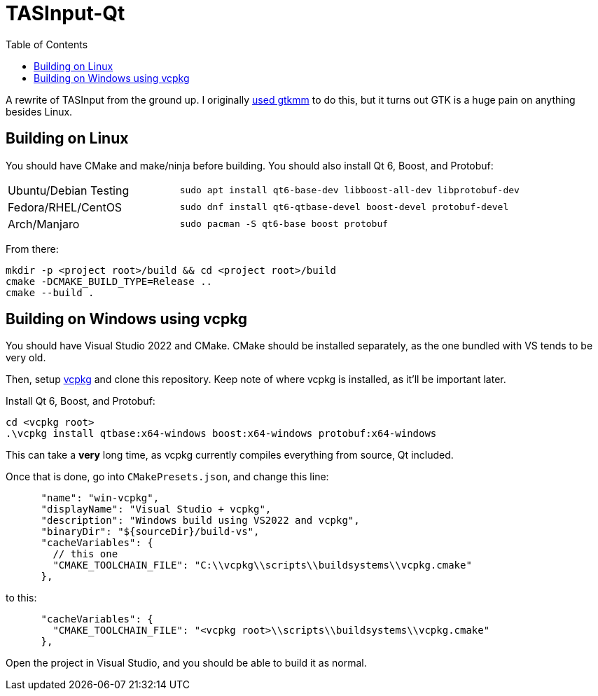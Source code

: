= TASInput-Qt
:toc:

A rewrite of TASInput from the ground up. I originally
https://github.com/jgcodes2020/tas-input-v2[used gtkmm] to do this, but
it turns out GTK is a huge pain on anything besides Linux.



== Building on Linux
You should have CMake and make/ninja before building.
You should also install Qt 6, Boost, and Protobuf:
[cols="1,2"]
|===
| Ubuntu/Debian Testing
| `sudo apt install qt6-base-dev libboost-all-dev libprotobuf-dev`

| Fedora/RHEL/CentOS
| `sudo dnf install qt6-qtbase-devel boost-devel protobuf-devel`

| Arch/Manjaro
| `sudo pacman -S qt6-base boost protobuf`
|===

From there:
[source,bash]
----
mkdir -p <project root>/build && cd <project root>/build
cmake -DCMAKE_BUILD_TYPE=Release ..
cmake --build .
----

== Building on Windows using vcpkg
You should have Visual Studio 2022 and CMake. CMake should be installed separately, as the one bundled with VS tends to be very old.

Then, setup https://github.com/microsoft/vcpkg[vcpkg] and clone this repository.
Keep note of where vcpkg is installed, as it'll be important later.

Install Qt 6, Boost, and Protobuf:
[source,powershell]
----
cd <vcpkg root>
.\vcpkg install qtbase:x64-windows boost:x64-windows protobuf:x64-windows
----
This can take a *very* long time, as vcpkg currently compiles everything from source, Qt included.

Once that is done, go into `CMakePresets.json`, and change this line:
[source,json]
----
      "name": "win-vcpkg",
      "displayName": "Visual Studio + vcpkg",
      "description": "Windows build using VS2022 and vcpkg",
      "binaryDir": "${sourceDir}/build-vs",
      "cacheVariables": {
        // this one
        "CMAKE_TOOLCHAIN_FILE": "C:\\vcpkg\\scripts\\buildsystems\\vcpkg.cmake"
      },
----
to this:
[source,json]
----
      "cacheVariables": {
        "CMAKE_TOOLCHAIN_FILE": "<vcpkg root>\\scripts\\buildsystems\\vcpkg.cmake"
      },
----

Open the project in Visual Studio, and you should be able to build it as normal.